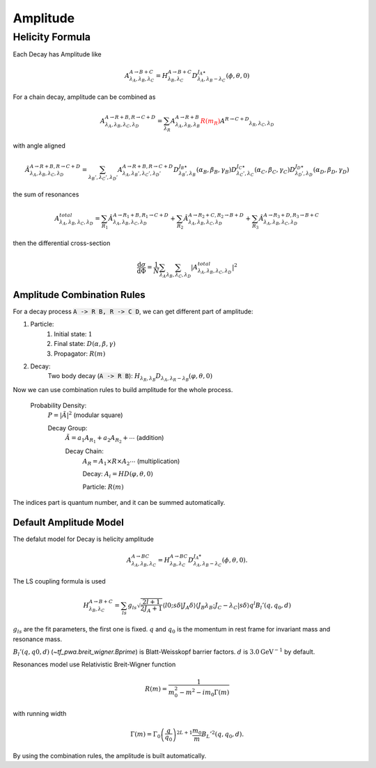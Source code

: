 ----------------
Amplitude
----------------


Helicity Formula
________________

Each Decay has Amplitude like

.. math::
    A^{A \rightarrow B+C}_{\lambda_{A},\lambda_{B},\lambda_{C}} = H_{\lambda_{B},\lambda_{C}}^{A \rightarrow B+C} D^{J_{A}\star}_{\lambda_{A},\lambda_{B}-\lambda_{C}}(\phi,\theta,0)

For a chain decay, amplitude can be combined as

.. math::
    A^{A \rightarrow R+B,R \rightarrow C+D}_{\lambda_{A},\lambda_{B},\lambda_{C},\lambda_{D}}
    = \sum_{\lambda_{R}}A^{A \rightarrow R+B}_{\lambda_{A},\lambda_{R},\lambda_{B}}
    \color{red}{R(m_{R})}\color{black} A^{R \rightarrow C+D} _{\lambda_{R},\lambda_{C},\lambda_{D}}

with angle aligned

.. math::
    {\hat{A}}^{A \rightarrow R+B,R \rightarrow C+D}_{\lambda_{A},\lambda_{B},\lambda_{C},\lambda_{D}}
    = \sum_{\lambda_{B}',\lambda_{C}',\lambda_{D}'}A^{A \rightarrow R+B,R \rightarrow C+D}_{\lambda_{A},\lambda_{B}',\lambda_{C}',\lambda_{D}'}
    D^{J_{B}\star}_{\lambda_{B}',\lambda_{B}}(\alpha_{B},\beta_{B},\gamma_{B})
    D^{J_{C}\star}_{\lambda_{C}',\lambda_{C}}(\alpha_{C},\beta_{C},\gamma_{C})
    D^{J_{D}\star}_{\lambda_{D}',\lambda_{D}}(\alpha_{D},\beta_{D},\gamma_{D})

the sum of resonances

.. math::
    A_{\lambda_{A},\lambda_{B},\lambda_{C},\lambda_{D}}^{total} = \sum_{R_{1}} {\hat{A}}^{A \rightarrow R_{1}+B,R_{1} \rightarrow C+D}_{\lambda_{A},\lambda_{B},\lambda_{C},\lambda_{D}}
    + \sum_{R_{2}} {\hat{A}}^{A \rightarrow R_{2}+C,R_{2} \rightarrow B+D}_{\lambda_{A},\lambda_{B},\lambda_{C},\lambda_{D}}
    + \sum_{R_{3}} {\hat{A}}^{A \rightarrow R_{3}+D,R_{3} \rightarrow B+C}_{\lambda_{A},\lambda_{B},\lambda_{C},\lambda_{D}}


then the differential cross-section

.. math::
    \frac{\mathrm{d}\sigma}{\mathrm{d}\Phi} = \frac{1}{N}\sum_{\lambda_{A}}\sum_{\lambda_{B},\lambda_{C},\lambda_{D}}|A_{\lambda_{A},\lambda_{B},\lambda_{C},\lambda_{D}}^{total}|^2



Amplitude Combination Rules
---------------------------

For a decay process :code:`A -> R B, R -> C D`, we can get different part of amplitude:

1. Particle:
    1. Initial state: :math:`1`

    2. Final state: :math:`D(\alpha, \beta, \gamma)`

    3. Propagator: :math:`R(m)`

2. Decay:
    Two body decay (:code:`A -> R B`): :math:`H_{\lambda_R,\lambda_B} D_{\lambda_A, \lambda_R - \lambda_B} (\varphi, \theta,0)`

Now we can use combination rules to build amplitude for the whole process.

    Probability Density:
        :math:`P = |\tilde{A}|^2` (modular square)

        Decay Group:
            :math:`\tilde{A} = a_1 A_{R_1} + a_2 A_{R_2} + \cdots` (addition)

            Decay Chain:
                :math:`A_{R} = A_1 \times R \times A_2 \cdots` (multiplication)

                Decay:
                :math:`A_i = HD(\varphi, \theta, 0)`

                Particle:
                :math:`R(m)`

The indices part is quantum number, and it can be summed automatically.



Default Amplitude Model
------------------------

The defalut model for Decay is helicity amplitude

.. math::
   A^{A \rightarrow B C}_{\lambda_A,\lambda_B, \lambda_C} = H_{\lambda_B,\lambda_C}^{A \rightarrow B C} D^{J_{A}*}_{\lambda_A,\lambda_B - \lambda_C}(\phi, \theta, 0).

The LS coupling formula is used

.. math::
    H_{\lambda_{B},\lambda_{C}}^{A \rightarrow B+C} =
    \sum_{ls} g_{ls} \sqrt{\frac{2l+1}{2 J_{A}+1}} \langle l 0; s \delta|J_{A} \delta\rangle \langle J_{B} \lambda_{B} ;J_{C} -\lambda_{C} | s \delta \rangle q^{l} B_{l}'(q, q_0, d)

:math:`g_{ls}` are the fit parameters, the first one is fixed.  :math:`q` and :math:`q_0` is the momentum in rest frame for invariant mass and resonance mass.

:math:`B_{l}'(q, q0, d)`  (`~tf_pwa.breit_wigner.Bprime`) is Blatt-Weisskopf barrier factors. :math:`d` is :math:`3.0 \mathrm{GeV}^{-1}` by default.


Resonances model use Relativistic Breit-Wigner function

.. math::
   R(m) = \frac{1}{m_0^2 - m^2 -  i m_0 \Gamma(m)}

with running width

.. math::
   \Gamma(m) = \Gamma_0 \left(\frac{q}{q_0}\right)^{2L+1}\frac{m_0}{m} B_{L}'^2(q,q_0,d).

By using the combination rules, the amplitude is built automatically.
